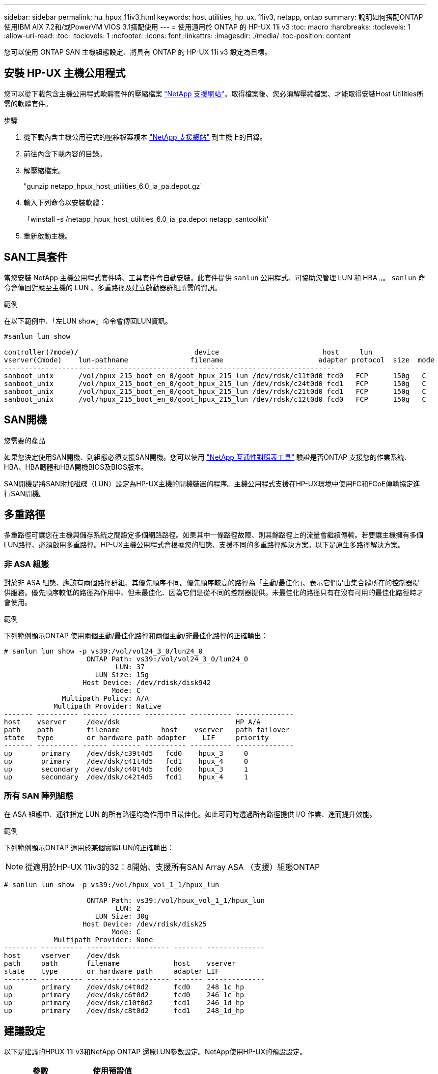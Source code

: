 ---
sidebar: sidebar 
permalink: hu_hpux_11iv3.html 
keywords: host utilities, hp_ux, 11iv3, netapp, ontap 
summary: 說明如何搭配ONTAP 使用IBM AIX 7.2和/或PowerVM VIOS 3.1搭配使用 
---
= 使用適用於 ONTAP 的 HP-UX 11i v3
:toc: macro
:hardbreaks:
:toclevels: 1
:allow-uri-read: 
:toc: 
:toclevels: 1
:nofooter: 
:icons: font
:linkattrs: 
:imagesdir: ./media/
:toc-position: content


[role="lead"]
您可以使用 ONTAP SAN 主機組態設定、將具有 ONTAP 的 HP-UX 11i v3 設定為目標。



== 安裝 HP-UX 主機公用程式

您可以從下載包含主機公用程式軟體套件的壓縮檔案 link:https://mysupport.netapp.com/site/products/all/details/hostutilities/downloads-tab/download/61343/6.0/downloads["NetApp 支援網站"^]。取得檔案後、您必須解壓縮檔案、才能取得安裝Host Utilities所需的軟體套件。

.步驟
. 從下載內含主機公用程式的壓縮檔案複本 link:https://mysupport.netapp.com/site/products/all/details/hostutilities/downloads-tab/download/61343/6.0/downloads["NetApp 支援網站"^] 到主機上的目錄。
. 前往內含下載內容的目錄。
. 解壓縮檔案。
+
"gunzip netapp_hpux_host_utilities_6.0_ia_pa.depot.gz`

. 輸入下列命令以安裝軟體：
+
「winstall -s /netapp_hpux_host_utilities_6.0_ia_pa.depot netapp_santoolkit'

. 重新啟動主機。




== SAN工具套件

當您安裝 NetApp 主機公用程式套件時、工具套件會自動安裝。此套件提供 `sanlun` 公用程式、可協助您管理 LUN 和 HBA 。。 `sanlun` 命令會傳回對應至主機的 LUN 、多重路徑及建立啟動器群組所需的資訊。

.範例
在以下範例中、「左LUN show」命令會傳回LUN資訊。

[listing]
----
#sanlun lun show

controller(7mode)/                            device                         host     lun
vserver(Cmode)    lun-pathname               filename                       adapter protocol  size  mode
--------------------------------------------------------------------------------
sanboot_unix      /vol/hpux_215_boot_en_0/goot_hpux_215_lun /dev/rdsk/c11t0d0 fcd0   FCP      150g   C
sanboot_unix      /vol/hpux_215_boot_en_0/goot_hpux_215_lun /dev/rdsk/c24t0d0 fcd1   FCP      150g   C
sanboot_unix      /vol/hpux_215_boot_en_0/goot_hpux_215_lun /dev/rdsk/c21t0d0 fcd1   FCP      150g   C
sanboot_unix      /vol/hpux_215_boot_en_0/goot_hpux_215_lun /dev/rdsk/c12t0d0 fcd0   FCP      150g   C
----


== SAN開機

.您需要的產品
如果您決定使用SAN開機、則組態必須支援SAN開機。您可以使用 link:https://mysupport.netapp.com/matrix/imt.jsp?components=71102;&solution=1&isHWU&src=IMT["NetApp 互通性對照表工具"^] 驗證是否ONTAP 支援您的作業系統、HBA、HBA韌體和HBA開機BIOS及BIOS版本。

SAN開機是將SAN附加磁碟（LUN）設定為HP-UX主機的開機裝置的程序。主機公用程式支援在HP-UX環境中使用FC和FCoE傳輸協定進行SAN開機。



== 多重路徑

多重路徑可讓您在主機與儲存系統之間設定多個網路路徑。如果其中一條路徑故障、則其餘路徑上的流量會繼續傳輸。若要讓主機擁有多個LUN路徑、必須啟用多重路徑。HP-UX主機公用程式會根據您的組態、支援不同的多重路徑解決方案。以下是原生多路徑解決方案。



=== 非 ASA 組態

對於非 ASA 組態、應該有兩個路徑群組、其優先順序不同。優先順序較高的路徑為「主動/最佳化」、表示它們是由集合體所在的控制器提供服務。優先順序較低的路徑為作用中、但未最佳化、因為它們是從不同的控制器提供。未最佳化的路徑只有在沒有可用的最佳化路徑時才會使用。

.範例
下列範例顯示ONTAP 使用兩個主動/最佳化路徑和兩個主動/非最佳化路徑的正確輸出：

[listing]
----
# sanlun lun show -p vs39:/vol/vol24_3_0/lun24_0
                    ONTAP Path: vs39:/vol/vol24_3_0/lun24_0
                           LUN: 37
                      LUN Size: 15g
                   Host Device: /dev/rdisk/disk942
                          Mode: C
              Multipath Policy: A/A
            Multipath Provider: Native
------- ---------- ------ ------- ---------- ---------- --------------
host    vserver     /dev/dsk                            HP A/A
path    path        filename          host    vserver   path failover
state   type        or hardware path adapter    LIF     priority
------- ---------- ------ ------- ---------- ---------- --------------
up       primary    /dev/dsk/c39t4d5   fcd0    hpux_3     0
up       primary    /dev/dsk/c41t4d5   fcd1    hpux_4     0
up       secondary  /dev/dsk/c40t4d5   fcd0    hpux_3     1
up       secondary  /dev/dsk/c42t4d5   fcd1    hpux_4     1
----


=== 所有 SAN 陣列組態

在 ASA 組態中、通往指定 LUN 的所有路徑均為作用中且最佳化。如此可同時透過所有路徑提供 I/O 作業、進而提升效能。

.範例
下列範例顯示ONTAP 適用於某個實體LUN的正確輸出：


NOTE: 從適用於HP-UX 11iv3的32：8開始、支援所有SAN Array ASA （支援）組態ONTAP

[listing]
----
# sanlun lun show -p vs39:/vol/hpux_vol_1_1/hpux_lun

                    ONTAP Path: vs39:/vol/hpux_vol_1_1/hpux_lun
                           LUN: 2
                      LUN Size: 30g
                   Host Device: /dev/rdisk/disk25
                          Mode: C
            Multipath Provider: None
-------- ---------- -------------------- ------- --------------
host     vserver    /dev/dsk
path     path       filename             host    vserver
state    type       or hardware path     adapter LIF
-------- ---------- -------------------- ------- --------------
up       primary    /dev/dsk/c4t0d2      fcd0    248_1c_hp
up       primary    /dev/dsk/c6t0d2      fcd0    246_1c_hp
up       primary    /dev/dsk/c10t0d2     fcd1    246_1d_hp
up       primary    /dev/dsk/c8t0d2      fcd1    248_1d_hp
----


== 建議設定

以下是建議的HPUX 11i v3和NetApp ONTAP 還原LUN參數設定。NetApp使用HP-UX的預設設定。

[cols="2*"]
|===
| 參數 | 使用預設值 


| 暫時性_秒 | 120 


| LEG/Mpath_enable | 是的 


| MAX_q_深度 | 8. 


| 路徑_失敗_秒 | 120 


| load_bal_policy | 循環配置資源 


| Lua_enabled_ | 是的 


| ESD_SECS | 30 
|===


== 已知問題

採用 ONTAP 版本的 HP-UX 11i v3 有下列已知問題：

[cols="4*"]
|===
| NetApp錯誤ID | 標題 | 說明 | 合作夥伴ID 


| 1447287.14 | 在SMBC組態中、隔離主叢集上的AUFO事件會導致HP-UX主機暫時中斷 | 當SnapMirror營運不中斷（SMBC）組態中的隔離主叢集發生自動非計畫性容錯移轉（AUFO）事件時、就會發生此問題。在HP-UX主機上恢復I/O可能需要120秒以上、但這可能不會造成任何I/O中斷或錯誤訊息。此問題會導致雙事件故障、因為主要與次要叢集之間的連線中斷、而且主要叢集與中介器之間的連線也會中斷。這是罕見的事件、與其他AUFO事件不同。 | 不適用 


| 1344935 | HP-UX 11.31 Host會在ASA 進行功能性設定時、間歇性回報路徑狀態不正確。 | 路徑報告問題ASA 與不符合需求的組態。 | 不適用 


| 1306354 | 建立HP-UX LVM會傳送超過1MB區塊大小的I/O | 在Sing All SAN Array中、SCSI傳輸長度上限為1 MB。ONTAP若要限制連接ONTAP 到Sing All SAN Array時、從HP-UX主機傳輸的最大傳輸長度、必須將HP-UX SCSI子系統允許的最大I/O大小設為1 MB。如需詳細資訊、請參閱HP-UX廠商文件。 | 不適用 
|===